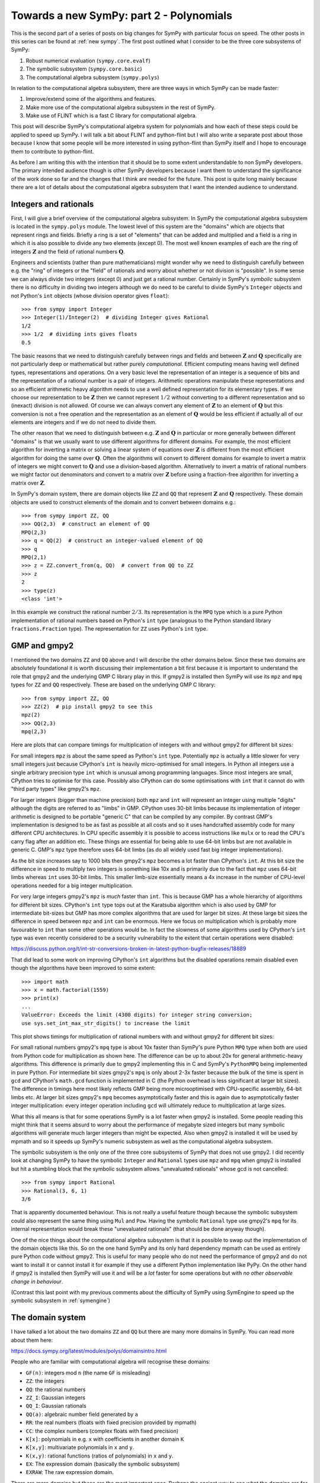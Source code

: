 Towards a new SymPy: part 2 - Polynomials
=========================================

This is the second part of a series of posts on big changes for SymPy with
particular focus on speed. The other posts in this series can be found at
:ref:`new sympy`. The first post outlined what I consider to be the three
core subsystems of SymPy:

1. Robust numerical evaluation (``sympy.core.evalf``)
2. The symbolic subsystem (``sympy.core.basic``)
3. The computational algebra subsystem (``sympy.polys``)

In relation to the computational algebra subsystem, there are three ways in
which SymPy can be made faster:

1. Improve/extend some of the algorithms and features.
2. Make more use of the computational algebra subsystem in the rest of SymPy.
3. Make use of FLINT which is a fast C library for computational algebra.

This post will describe SymPy's computational algebra system for polynomials
and how each of these steps could be applied to speed up SymPy. I will talk a
bit about FLINT and python-flint but I will also write a separate post about
those because I know that some people will be more interested in using
python-flint than SymPy itself and I hope to encourage them to contribute to
python-flint.

As before I am writing this with the intention that it should be to some extent
understandable to non SymPy developers. The primary intended audience though is
other SymPy developers because I want them to understand the significance of
the work done so far and the changes that I think are needed for the future.
This post is quite long mainly because there are a lot of details about the
computational algebra subsystem that I want the intended audience to
understand.

Integers and rationals
----------------------

First, I will give a brief overview of the computational algebra subsystem. In
SymPy the computational algebra subsystem is located in the ``sympy.polys``
module. The lowest level of this system are the "domains" which are objects
that represent rings and fields. Briefly a ring is a set of "elements" that can
be added and multiplied and a field is a ring in which it is also possible to
divide any two elements (except 0). The most well known examples of each are
the ring of integers :math:`\mathbf{Z}` and the field of rational numbers
:math:`\mathbf{Q}`.

Engineers and scientists (rather than pure mathematicians) might wonder why we
need to distinguish carefully between e.g. the "ring" of integers or the
"field" of rationals and worry about whether or not division is "possible". In
some sense we can always divide two integers (except 0) and just get a rational
number. Certainly in SymPy's *symbolic* subsystem there is no difficulty in
dividing two integers although we do need to be careful to divide SymPy's
``Integer`` objects and not Python's ``int`` objects (whose division operator
gives ``float``)::

    >>> from sympy import Integer
    >>> Integer(1)/Integer(2)  # dividing Integer gives Rational
    1/2
    >>> 1/2  # dividing ints gives floats
    0.5

The basic reasons that we need to distinguish carefully between rings and
fields and between :math:`\mathbf{Z}` and :math:`\mathbf{Q}` specifically are
not particularly deep or mathematical but rather purely *computational*.
Efficient computing means having well defined types, representations and
operations. On a very basic level the representation of an integer is a
sequence of bits and the representation of a rational number is a pair of
integers. Arithmetic operations manipulate these representations and so an
efficient arithmetic heavy algorithm needs to use a well defined representation
for its elementary types. If we choose our representation to be
:math:`\mathbf{Z}` then we cannot represent :math:`1/2` without converting to a
different representation and so (inexact) division is not allowed. Of course we
can always convert any element of :math:`\mathbf{Z}` to an element of
:math:`\mathbf{Q}` but this conversion is not a free operation and the
representation as an element of :math:`\mathbf{Q}` would be less efficient if
actually all of our elements are integers and if we do not need to divide them.

The other reason that we need to distinguish between e.g. :math:`\mathbf{Z}`
and :math:`\mathbf{Q}` in particular or more generally between different
"domains" is that we usually want to use different algorithms for different
domains. For example, the most efficient algorithm for inverting a matrix or
solving a linear system of equations over :math:`\mathbf{Z}` is different from
the most efficient algorithm for doing the same over :math:`\mathbf{Q}`. Often
the algorithms will convert to different domains for example to invert a matrix
of integers we might convert to :math:`\mathbf{Q}` and use a division-based
algorithm. Alternatively to invert a matrix of rational numbers we might factor
out denominators and convert to a matrix over :math:`\mathbf{Z}` before using a
fraction-free algorithm for inverting a matrix over :math:`\mathbf{Z}`.

In SymPy's domain system, there are domain objects like ``ZZ`` and ``QQ`` that
represent :math:`\mathbf{Z}` and :math:`\mathbf{Q}` respectively. These domain
objects are used to construct elements of the domain and to convert between
domains e.g.::

    >>> from sympy import ZZ, QQ
    >>> QQ(2,3)  # construct an element of QQ
    MPQ(2,3)
    >>> q = QQ(2)  # construct an integer-valued element of QQ
    >>> q
    MPQ(2,1)
    >>> z = ZZ.convert_from(q, QQ)  # convert from QQ to ZZ
    >>> z
    2
    >>> type(z)
    <class 'int'>

In this example we construct the rational number :math:`2/3`. Its
representation is the ``MPQ`` type which is a pure Python implementation of
rational numbers based on Python's ``int`` type (analogous to the Python
standard library ``fractions.Fraction`` type). The representation for ``ZZ``
uses Python's ``int`` type.

GMP and gmpy2
-------------

I mentioned the two domains ``ZZ`` and ``QQ`` above and I will describe the
other domains below. Since these two domains are absolutely foundational it is
worth discussing their implementation a bit first because it is important to
understand the role that gmpy2 and the underlying GMP C library play in this.
If gmpy2 is installed then SymPy will use its ``mpz`` and ``mpq`` types for
``ZZ`` and ``QQ`` respectively. These are based on the underlying GMP C
library::

    >>> from sympy import ZZ, QQ
    >>> ZZ(2)  # pip install gmpy2 to see this
    mpz(2)
    >>> QQ(2,3)
    mpq(2,3)

Here are plots that can compare timings for multiplication of integers with and
without gmpy2 for different bit sizes:

.. image:: scripts/time_ZZ.svg

For small integers ``mpz`` is about the same speed as Python's ``int`` type.
Potentially ``mpz`` is actually a little slower for very small integers just
because CPython's ``int`` is heavily micro-optimised for small integers. In
Python all integers use a single arbitrary precision type ``int`` which is
unusual among programming languages. Since most integers are small, CPython
tries to optimise for this case. Possibly also CPython can do some
optimisations with ``int`` that it cannot do with "third party types" like
gmpy2's ``mpz``.

For larger integers (bigger than machine precision) both ``mpz`` and ``int``
will represent an integer using multiple "digits" although the digits are
referred to as "limbs" in GMP. CPython uses 30-bit limbs because its
implementation of integer arithmetic is designed to be portable "generic C"
that can be compiled by any compiler. By contrast GMP's implementation is
designed to be as fast as possible at all costs and so it uses handcrafted
assembly code for many different CPU architectures. In CPU specific assembly it
is possible to access instructions like ``mulx`` or to read the CPU's carry
flag after an addition etc. These things are essential for being able to use
64-bit limbs but are not available in generic C. GMP's ``mpz`` type therefore
uses 64-bit limbs (as do all widely used fast big integer implementations).

As the bit size increases say to 1000 bits then gmpy2's ``mpz`` becomes a lot
faster than CPython's ``int``. At this bit size the difference in speed to
multiply two integers is something like 10x and is primarily due to the fact
that ``mpz`` uses 64-bit limbs whereas ``int`` uses 30-bit limbs. This smaller
limb-size essentially means a 4x increase in the number of CPU-level operations
needed for a big integer multiplication.

For very large integers gmpy2's ``mpz`` is *much* faster than ``int``. This is
because GMP has a whole hierarchy of algorithms for different bit sizes.
CPython's ``int`` type tops out at the Karatsuba algorithm which is also used
by GMP for intermediate bit-sizes but GMP has more complex algorithms that are
used for larger bit sizes. At these large bit sizes the difference in speed
between ``mpz`` and ``int`` can be enormous. Here we focus on multiplication
which is probably more favourable to ``int`` than some other operations would
be. In fact the slowness of some algorithms used by CPython's ``int`` type was
even recently considered to be a security vulnerability to the extent that
certain operations were disabled:

https://discuss.python.org/t/int-str-conversions-broken-in-latest-python-bugfix-releases/18889

That did lead to some work on improving CPython's ``int`` algorithms but the
disabled operations remain disabled even though the algorithms have been
improved to some extent::

    >>> import math
    >>> x = math.factorial(1559)
    >>> print(x)
    ...
    ValueError: Exceeds the limit (4300 digits) for integer string conversion;
    use sys.set_int_max_str_digits() to increase the limit

This plot shows timings for multiplication of rational numbers with and without
gmpy2 for different bit sizes:

.. image:: scripts/time_QQ.svg

For small rational numbers gmpy2's ``mpq`` type is about 10x faster than
SymPy's pure Python ``MPQ`` type when both are used from Python code for
multiplication as shown here. The difference can be up to about 20x for general
arithmetic-heavy algorithms. This difference is primarily due to gmpy2
implementing this in C and SymPy's ``PythonMPQ`` being implemented in pure
Python. For intermediate bit sizes gmpy2's ``mpq`` is only about 2-3x faster
because the bulk of the time is spent in ``gcd`` and CPython's ``math.gcd``
function is implemented in C (the Python overhead is less significant at larger
bit sizes). The difference in timings here most likely reflects GMP being more
microoptimised with CPU-specific assembly, 64-bit limbs etc. At larger bit
sizes gmpy2's ``mpq`` becomes asymptotically faster and this is again due to
asymptotically faster integer multiplication: every integer operation including
``gcd`` will ultimately reduce to multiplication at large sizes.

What this all means is that for some operations SymPy is a lot faster when
gmpy2 is installed. Some people reading this might think that it seems absurd
to worry about the performance of megabyte sized integers but many symbolic
algorithms will generate much larger integers than might be expected. Also when
gmpy2 is installed it will be used by mpmath and so it speeds up SymPy's
numeric subsystem as well as the computational algebra subsystem.

The symbolic subsystem is the only one of the three core subsystems of SymPy
that does not use gmpy2. I did recently look at changing SymPy to have the
symbolic ``Integer`` and ``Rational`` types use ``mpz`` and ``mpq`` when gmpy2
is installed but hit a stumbling block that the symbolic subsystem allows
"unevaluated rationals" whose gcd is not cancelled::

    >>> from sympy import Rational
    >>> Rational(3, 6, 1)
    3/6

That is apparently documented behaviour. This is not really a useful feature
though because the symbolic subsystem could also represent the same thing using
``Mul`` and ``Pow``. Having the symbolic ``Rational`` type use gmpy2's ``mpq``
for its internal representation would break these "unevaluated rationals" (that
should be done anyway though).

One of the nice things about the computational algebra subsystem is that it is
possible to swap out the implementation of the domain objects like this. So on
the one hand SymPy and its only hard dependency mpmath can be used as entirely
pure Python code without gmpy2. This is useful for many people who do not need
the performance of gmpy2 and do not want to install it or cannot install it for
example if they use a different Python implementation like PyPy. On the other
hand if gmpy2 is installed then SymPy will use it and will be a *lot* faster
for some operations but with *no other observable change in behaviour*.

(Contrast this last point with my previous comments about the difficulty of
SymPy using SymEngine to speed up the symbolic subsystem in :ref:`symengine`)

The domain system
-----------------

I have talked a lot about the two domains ``ZZ`` and ``QQ`` but there are many
more domains in SymPy. You can read more about them here:

https://docs.sympy.org/latest/modules/polys/domainsintro.html

People who are familiar with computational algebra will recognise these
domains:

- ``GF(n)``: integers mod ``n`` (the name ``GF`` is misleading)
- ``ZZ``: the integers
- ``QQ``: the rational numbers
- ``ZZ_I``: Gaussian integers
- ``QQ_I``: Gaussian rationals
- ``QQ(a)``: algebraic number field generated by ``a``
- ``RR``: the real numbers (floats with fixed precision provided by mpmath)
- ``CC``: the complex numbers (complex floats with fixed precision)
- ``K[x]``: polynomials in e.g. ``x`` with coefficients in another domain ``K``
- ``K[x,y]``: multivariate polynomials in ``x`` and ``y``.
- ``K(x,y)``: rational functions (ratios of polynomials) in ``x`` and ``y``.
- ``EX``: The expression domain (basically the symbolic subsystem)
- ``EXRAW``: The raw expression domain.

There are more domains but these are the most important ones. Perhaps the
easiest way to see what the domains are for is by using the
``construct_domain`` function. This function is used internally by SymPy to
choose a domain that could represent some expression from the symbolic
subsystem in the domain system::

    >>> from sympy import *
    >>> x, y = symbols('x, y')
    >>> construct_domain([1, 2])
    (ZZ, [mpz(1), mpz(2)])

Here we asked for a domain that could represent both ``1`` and ``2``. What was
returned was the domain ``ZZ`` (meaning the integers) and a list of two
elements representing ``1`` and ``2`` in that domain (as gmpy2 ``mpz`` objects
in this case). We can try more examples::

    >>> construct_domain([x**2, 1])
    (ZZ[x], [x**2, 1])
    >>> construct_domain([x**2, y])
    (ZZ[x,y], [x**2, y])
    >>> construct_domain([x**2, y/x])
    (ZZ(x,y), [x**2, y/x])
    >>> construct_domain([sin(x), y])
    (ZZ[y,sin(x)], [(sin(x)), y])
    >>> construct_domain([x, 2.0])
    (RR[x], [x, 2.0])
    >>> construct_domain([x/2, 1])
    (QQ[x], [1/2*x, 1])

In each case ``construct_domain`` tries to find the simplest domain that can
represent all the expressions.

Sparse and dense polynomials
----------------------------

Importantly the polynomial domains are always implemented as "sparse"
polynomials. This means that only nonzero terms are stored. This example
contrasts the sparse and dense representations of polynomials::

    >>> from sympy import QQ, symbols
    >>> x, y = symbols('x, y')
    >>> e = x**10 + y
    >>> p_sparse = QQ[x,y].convert(e)
    >>> p_dense = e.as_poly()

This is how the sparse ``PolyElement`` and the dense ``Poly`` usually look::

    >>> p_sparse
    x**10 + y
    >>> p_dense
    Poly(x**10 + y, x, y, domain='ZZ')

This is what their internal representations look like::

    >>> dict(p_sparse) # internal sparse representation
    {(0, 1): mpq(1,1), (10, 0): mpq(1,1)}
    >>> e.as_poly().rep.rep  # internal dense representation
    [[mpz(1)], [], [], [], [], [], [], [], [], [], [mpz(1), mpz(0)]]

Here the sparse representation is a dictionary mapping exponent tuples to
coefficients. The dense representation is a list of lists of coefficients. The
empty lists in the dense representation represent zero terms. The dense
representation is described as "dense" because it needs to store zero terms
explicitly.

Integers mod ``n``
------------------

Some domains that people might expect to be find in the domain system are
missing like finite fields of non-prime order e.g. ``GF(2**3)``. Essentially
that is because most SymPy users are not interested in such things and the rest
of the codebase does not need them. Some people have expressed interest in
these and contributions are certainly welcome but I guess it has not happened
because it is not considered high priority and most users who are interested in
such things are more likely to use something like Sage rather than SymPy.

Probably most SymPy users are not interested in ``GF(n)`` (integers mod ``n``)
either but that is there because it is needed for the algorithms in the other
domains. Let me give an example to show how all of this is used::

    >>> from sympy import symbols, factor
    >>> x, y = symbols('x, y')
    >>> e = x**4 - y**4/16
    >>> e
    x**4 - y**4/16
    >>> factor(e)
    (2*x - y)*(2*x + y)*(4*x**2 + y**2)/16

So how does this work? First ``factor`` converts the expression to a polynomial
with coefficients in some domain::

    >>> p = e.as_poly()
    >>> p
    Poly(x**4 - 1/16*y**4, x, y, domain='QQ')
    >>> p.domain
    QQ

Here the ``Poly`` identifies that we have two variables ``x`` and ``y`` and
that the coefficients are in the domain ``QQ`` (the rational numbers). We are
now ready to call the factorisation algorithm. The factorisation algorithm for
polynomials with coefficients in ``QQ`` will first factor out the denominator
``16`` giving a polynomial ``16*x**4 - y**4`` with coefficients in ``ZZ``. We
now want to factorise this but then the algorithm for factorising polynomials
over ``ZZ`` will convert the problem to factorising polynomials over ``GF(p)``
for some prime ``p``. Then we compute the factorisation over ``GF(p)`` and
convert the result back to a factorisation over ``ZZ`` and so on. So the steps
in the computation are (with ``EX`` representing the ordinary symbolic
expressions)::

    EX -> QQ[x,y] -> ZZ[x,y] -> GF(p)[x,y] -> factored -> ... -> EX

The ``...`` here obscures a bunch of complexity that I don't want to get into.
For those familiar with these things the ``Zassenhaus`` algorithm is used by
default but the main weakness is that LLL-based techniques are not implemented
(so worst case is not polynomial time). For everyone else the algorithms used
here are usually good but for certain inputs ``factor`` can be very slow when a
different algorithm would be a lot faster.

The main point of this factorisation example is just to show the significance
of all the different domains including ``GF(p)``. Most SymPy users do not care
about ``GF(p)`` but it is crucial for things that they do care about because it
is used by e.g. ``factor`` which is in turn used by ``solve`` and ``simplify``
and so on.

Algebraic number fields
-----------------------

In this example we get ``EX`` which is what ``construct_domain`` returns when
it gives up::

    >>> construct_domain([sqrt(2), 1])
    (EX, [EX(sqrt(2)), EX(1)])

There is a domain for this but it will not be used by default (we have to pass
``extension=True``)::

    >>> construct_domain([sqrt(2), 1], extension=True)
    (QQ<sqrt(2)>, [ANP([mpq(1,1), mpq(0,1)], [mpq(1,1), mpq(0,1), mpq(-2,1)], QQ), ANP([mpq(1,1)], [mpq(1,1), mpq(0,1), mpq(-2,1)], QQ)])

It might not look nice but that is the domain for the algebraic number field
:math:`\mathbb{Q}(\sqrt{2})`. The ``ANP`` stands for "algebraic number
polynomial". The representation of algebraic number fields always uses a
*primitive element*. This representation is efficient for arithmetic but
computing the primitive element can be expensive which means that it can be
slow to construct the domain. Timings are (on a slow computer)::

    In [10]: %time ok = construct_domain([sqrt(2)], extension=True)
    CPU times: user 26 ms, sys: 0 ns, total: 26 ms
    Wall time: 25.2 ms

    In [11]: %time ok = construct_domain([sqrt(2), sqrt(3)], extension=True)
    CPU times: user 47.4 ms, sys: 0 ns, total: 47.4 ms
    Wall time: 46.3 ms

    In [12]: %time ok = construct_domain([sqrt(2), sqrt(3), sqrt(5)], extension=True)
    CPU times: user 55.2 ms, sys: 0 ns, total: 55.2 ms
    Wall time: 53.9 ms

    In [13]: %time ok = construct_domain([sqrt(2), sqrt(3), sqrt(5), sqrt(7)], extension=True)
    CPU times: user 120 ms, sys: 0 ns, total: 120 ms
    Wall time: 118 ms

    In [14]: %time ok = construct_domain([sqrt(2), sqrt(3), sqrt(5), sqrt(7), sqrt(11)], extension=True)
    CPU times: user 688 ms, sys: 0 ns, total: 688 ms
    Wall time: 686 ms

    In [15]: %time ok = construct_domain([sqrt(2), sqrt(3), sqrt(5), sqrt(7), sqrt(11), sqrt(13)], extens
        ...: ion=True)
    ^C^C
    KeyboardInterrupt

I don't know how long that last command would take but I interrupted it after
about 5 minutes. I have not investigated why it is so slow but I expect that it
can be made faster. I think what it really shows though is that it is a bad
idea to even try to compute the primitive element and that it is better to
represent algebraic number fields differently in the case of having many
algebraic generators.

EX and EXRAW domains
--------------------

There are more domains than listed above but those are the ones that would
usually be created automatically within SymPy when the computational algebra
subsystem is used implicitly. There will always be some situations where the
symbolic subsystem has some expressions that the computational algebra
subsystem cannot represent using a standard ring/field from the list above. In
those situations it will use the ``EX`` or ``EXRAW`` domains. In these domains
the elements are actually just symbolic expressions from the symbolic
subsystem. This provides an escape hatch that allows code that expects to work
with the domains to fall back on using the symbolic subsystem when a more
structured domain cannot be found.

The difference between the ``EX`` and ``EXRAW`` domains is that the elements of
the ``EX`` domain are always simplified using the high-level ``cancel``
function so in this domain ``c = b + a`` is equivalent to writing ``c =
cancel(b + a)`` with ordinary SymPy expressions from the symbolic subsystem.
The effect of ``cancel`` on a symbolic expression is that always rearranges an
expression into a ratio of expanded polynomials and then cancels the polynomial
gcd of the numerator and denominator::

    >>> from sympy import symbols, cancel
    >>> x, y = symbols('x, y')
    >>> e = 1/x + x
    >>> e
    x + 1/x
    >>> cancel(e)
    (x**2 + 1)/x

Calling ``cancel`` on symbolic expressions like this is slow because every call
to to ``cancel`` has to go through the whole process of identifying a
polynomial representation, choosing a domain, converting the expressions into
the domain and then after actually computing the cancelled fraction the result
needs to be convert back to the symbolic subsystem. If this sort of
simplification is wanted then it is always better to use any of the more
structured domains above than to use ``EX`` because it avoids all the cost of
these conversions.

For some algorithms the automatic expansion and cancellation used in ``EX`` is
exactly what is needed as a method of intermediate simplification to speed up a
large calculation and return a result in a mostly canonical form. In some
situations though it is preferrable not to have this cancellation (which in
itself can be slow) and for this the ``EXRAW`` domain is provided. Operations
with the ``EXRAW`` domain are precisely equivalent to operations in the
symbolic subsystem (without calling ``cancel``). All the reasons that it is
difficult to build heavy algorithms over the symbolic subsystem apply to the
``EXRAW`` domain as well. The ``EXRAW`` domain is only really useful for
preserving existing behaviour in a situation where we want to change code that
currently uses the symbolic system to use the computational algebra subsystem
instead. It would almost always be better to use something other than ``EXRAW``
(even if just ``EX``) but if we want to be conservative when making changes
then ``EXRAW`` provides a possible compatibility mechanism.

Using the right domains
-----------------------

Having talked a lot about the domain system above I can now explain how that
relates to things sometimes being slow in SymPy and what can be done to improve
that.

Firstly, when implementing any arithmetic heavy algorithm like solving a
system of linear equations all of the domains described above apart from ``EX``
or ``EXRAW`` are almost always faster than any algorithm that could be
implemented directly with symbolic expressions. The number one reason for
slowness in things like computing the inverse of a matrix is just the fact that
many such algorithms do not use the domain system at all and instead use the
symbolic subsystem.

Secondly, in many cases the ``EX`` domain is used when it would not be
difficult to choose a better domain instead. This is because the mechanism for
constructing domains is quite conservative about what it will accept. An
example would be::

    >>> from sympy import *
    >>> x, y = symbols('x, y')
    >>> construct_domain([x + y])
    (ZZ[x,y], [x + y])
    >>> t = symbols('t')
    >>> x = Function('x')
    >>> y = Function('y')
    >>> construct_domain([x(t) + y(t)])
    (EX, [EX(x(t) + y(t))])

Here the functions ``x(t)`` and ``y(t)`` should be treated the same as the
symbols ``x`` and ``y`` were. A suitable domain can easily be created
explicitly::

    >>> domain = ZZ[x(t),y(t)]
    >>> domain.from_sympy(x(t) + y(t))
    (x(t)) + (y(t))

The problem here is just that the code inside ``construct_domain`` rejects this
domain because it does not want to create a polynomial ring where the
generators have free symbols in common (the ``t`` in this case). The reason for
rejecting this is to try to avoid something like this::

    >>> ZZ[sin(t),cos(t)]
    ZZ[sin(t),cos(t)]

This ``ZZ[sin(t),cos(t)]`` domain is invalid for many situations. the problem
with it is that it is possible to create an expression that should really be
zero but appears not to be zero::

    >>> R = ZZ[sin(t),cos(t)]
    >>> s = R.from_sympy(sin(t))
    >>> c = R.from_sympy(cos(t))
    >>> e = s**2 + c**2 - 1
    >>> e
    (sin(t))**2 + (cos(t))**2 - 1
    >>> R.is_zero(e)
    False
    >>> R.to_sympy(e).trigsimp()
    0

One of the reasons that arithmetic heavy algorithms with domains are so much
faster than with symbolic expressions is because in the domain system any
expression that is equal to zero should be simplified automatically to zero.
Many algorithms need to know whether expressions are zero or not so this is an
extremely useful property. Just treating ``sin(t)`` and ``cos(t)`` as
independent variables in a polynomial ring violates this property. Sometimes
that would be fine but in other situations it could lead to bugs. Therefore
``construct_domain`` refuses to create the ring ``ZZ[sin(t),cos(t)]`` to avoid
bugs. This refusal leads to the ``EX`` domain being used which is much slower
and also potentially subject to precisely the same bugs. The advantage of using
the ``EX`` domain here is mainly that other code can at least be aware that the
domain is not well defined.

It is perfectly possible to implement a domain that can represent a ring
involving both ``sin(t)`` and ``cos(t)``. There are already some kinds of
domains that can do this although they are not used by default and also are not
quite right for what is needed. What we really want is to be able to make a 
more complicated ring like this::

    QQ[sqrt(2),m1,m2,k1,k2,sin(theta),cos(theta),sin(phi),cos(phi)]

In science and engineering the need to work with ``sin`` and ``cos`` is very
common so specialised domains are needed that can handle this for many
different variables and can recognise trig identities etc. SymPy does not yet
have this but adding it would mostly complete the domain system in terms of
being able to represent the sorts of expressions that users typically want to
work with. This would be particularly beneficial for example in the case of
symbolic calculations in mechanics (as in the ``sympy.physics.mechanics``
module) because those calculations involve many systems of linear equations
with ``sin`` and ``cos`` in the coefficients. I have an implementation of a
domain that could represent the ring above using sparse polynomials and
Groebner bases but it is still incomplete.

There are then two common ways that things might become slower than they should
be when using the domain system:

- Sometimes the ``EX`` domain is used conservatively when suitable
  alternative domains are already there and could easily be used.
- Sometimes a suitable domain is not yet implemented (e.g. ``sin/cos``).

In either case the result is that a calculation ends up using the ``EX`` domain
which is a lot slower than any of the other domains. The fixes for thes
problems are simple:

- Improve the logic for deciding which domains are used by default.
- Add new domains that can represent things like ``sin`` and ``cos`` for
  example.

The other common problem is that constructing algebraic fields can be extremely
slow (as shown above). This is unfortunate because after construction algebraic
fields are much faster than alternate representations for the same expressions.
The fix here is to use a different representation for algebraic fields that is
not based on primitive elements but this is not a trivial change.

Most of these changes are not particularly difficult to make but in each case
the impact of making such a change can be far reaching and hard to predict in
full. Each time some calculation is moved from either the symbolic subsystem or
the ``EX`` domain to a more structured domain the most noticeable effect is to
make things (much) faster, and a secondary effect is that it potentially
reduces bugs. The third effect is that it leads to the output of the
calculation being in a "more canonical" form which is a good thing but it is a
change in output in some sense and it is the impact of this change that is hard
to predict. Once a calculation is moved to use a more structured domain though
it then becomes much easier to optimise things in future because the form of
the output is much more predictable and can be preserved exactly under any
change of algorithm.

The Poly system
---------------

The domain system is from a user-interface perspective the lowest level of the
computational algebra subsystem. The next level up are the low-level poly
functions for the ``dup`` (dense univariate polynomial) and ``dmp`` (dense
multivariate polynomial) representations. In the ``dup`` representation a
polynomial is represented as a list of coefficients. There are many functions
with the ``dup_`` prefix for operating on this representation e.g. this is how
you would multiply two polynomial using the symbolic system::

    >>> from sympy import symbols, expand
    >>> x = symbols('x')
    >>> p1 = 3*x + 4
    >>> p2 = 5*x + 6
    >>> p3 = expand(p1*p2)
    >>> p3
    15*x**2 + 38*x + 24

This is how you would do the same with ``dup_mul``::

    >>> from sympy import ZZ
    >>> from sympy.polys.densearith import dup_mul
    >>> p1 = [ZZ(3), ZZ(4)]
    >>> p2 = [ZZ(5), ZZ(6)]
    >>> p3 = dup_mul(p1, p2, ZZ)
    >>> p3
    [mpz(15), mpz(38), mpz(24)]

A multivariate polynomial involving e.g. two symbols ``x`` and ``y`` can be
thought of as a polynomial whose coefficients are polynomials e.g.::

    >>> x, y = symbols('x, y')
    >>> p = x**2*y + x**2 + x*y**2 - x - y
    >>> p.collect(x)
    x**2*(y + 1) + x*(y**2 - 1) - y

Here we could think of ``p`` as a polynomial in ``x`` whose coefficients are
polynomials in ``y``. If a univariate polynomial is represented as a list of
coefficients then a multivariate polynomial can be represented as a list of
lists of coefficients. This is the ``dmp`` representation::

    >>> p.as_poly(x, y).rep.rep
    [[mpz(1), mpz(1)], [mpz(1), mpz(0), mpz(-1)], [mpz(-1), mpz(0)]]

There are many functions like ``dmp_mul`` etc for operating on this
representation. In a simple example like this it looks okay but actually it is 
a very bad idea to use this list of lists (of lists of ...) representation when
we have many more than two variables::

    >>> x0, x1, x2, x3, x4, x5, x6, x7, x8, x9 = syms = symbols('x:10')
    >>> p = x0*x9 - x5*x3 + x6
    >>> p.as_poly(syms).rep.rep
    [[[[[[[[[[mpz(1), mpz(0)]]]]]]]]], [[[[[[[[[mpz(-1)]]]], [[[[]]]]]], [[[[[[mpz(1)]]], [[[]]]]]]]]]]

These deeply nested recursive lists are very inefficient to work with compared
to the flatter sparse representation which in this case looks like::

    >>> dict(ZZ[syms].from_sympy(p))
    {(0, 0, 0, 0, 0, 0, 1, 0, 0, 0): mpz(1), (1, 0, 0, 0, 0, 0, 0, 0, 0, 1): mpz(1), (0, 0, 0, 1, 0, 1, 0, 0, 0, 0): mpz(-1)}

Altogether there are about 500 ``dup_*`` and ``dmp_*`` functions. These
collectively implement just about all of the operations and algorithms that you
might want for doing anything with polynomials and there are in many cases
multiple algorithms for the same operation. It is clear from the design of
these that the intention was at some point to rewrite all of this code in C to
speed things up.

The next level up are the polynomial classes like the ``DMP`` class. The
``DMP`` class wraps up a list of lists in the representation shown above along
with a reference to the associated domain. The ``DMP`` class then provides
around 150 methods that are implemented by calling down to the lower-level
routines.

The next level above that is ``Poly`` which is the main user-facing class for
polynomials. The ``Poly`` class is a wrapper around the ``DMP`` class that
provides a lot of convenience methods for doing things like converting to and
from the symbolic subsystem, and other representations.

These levels ``Poly``, ``DMP`` and the ``dup`` representation can be seen by
creating a ``Poly`` and then looking at its ``rep`` attribute::

    >>> p = Poly(x**2 + 1)
    >>> p          # Poly
    Poly(x**2 + 1, x, domain='ZZ')
    >>> p.rep      # DMP
    DMP([1, 0, 1], ZZ, None)
    >>> p.rep.rep  # dup
    [1, 0, 1]

The final level are the "polys" functions like ``factor``. These are the
highest level functions that are used by most SymPy users and can operate on
expressions from the symbolic subsystem::

    >>> from sympy import factor
    >>> factor(x**2 - 1)
    (x - 1)*(x + 1)

The levels altogether then are:

1. Domains (e.g. ``ZZ``, ``QQ``, ``ZZ[x]``, ``QQ[x]`` etc)
2. Low-level poly functions (e.g. ``dup_mul``, ``dmp_mul`` etc)
3. Polynomial classes (e.g. ``DMP``)
4. High-level ``Poly`` class.
5. Polynomial functions for symbolic expressions (e.g. ``factor``)

The intention was always that some of these levels would be replaced by more
efficient implementations in C but it is not obvious at which level that was
intended to happen. The ``Poly`` class is too high-level and interfaces a lot
with the symbolic subsystem so it is not easy or desirable to rewrite that in
C. The ``dup_`` and ``dmp_`` functions are closely tied to their own
(suboptimal) data representations so without rewriting every single one of them
it would not be possible to swap out this whole layer.

There are two levels that are good candidates for swapping in alternate
implementations wholesale then:

- The domain level
- The ``DMP`` class

At the domain level SymPy already swaps out the implementations of ``ZZ`` and
``QQ`` when gmpy2 is installed but the same could be done for all of the
commonly used domains like ``ZZ[x]``, ``QQ[x]`` etc if the implementations of
these from e.g. python-flint were used. The ``DMP`` class is also a good
candidate for swapping out just because it is nicely self-contained. A wrapper
class could be made like ``FlintDMP`` that wraps a polynomial type from
python-flint and provides the same interface as ``DMP`` currently does. That
would make it easy to swap in a faster implementation of the ``DMP`` class
when python-flint is installed.

Besides swapping out a whole layer the easiest way to make some things faster
would just be to swap out a few key functions that involve expensive algorithms
e.g. like ``dup_zz_factor`` or ``dmp_zz_factor`` which are the base functions
for factorising univariate ot multivariate polynomials in ``ZZ[x]`` or
``ZZ[x,y,...]`` respectively. Swapping out a single function like this is
suboptimal because it implies potentially costly conversions from a more
efficient C representation to e.g. the inefficient ``DMP`` representation but
it would be a very simple change to make and could immediately bring big speed
ups for important operations.

Sparse polynomials
------------------

The system of levels in the polys module that I described above is all nicely
designed and mostly well implemented. There are some algorithms that would be
nice to have like asymptotically fast multiplication and division of
polynomials but mostly it has the pieces and algorithms that are needed. The
big glaring problem with it though is that it is all based on dense polynomials
and the ``DMP`` representation. This is very inefficient for polynomials with
many variables. The system works nicely for univariate polynomials but many of
the algorithms necessarily become inefficient for multivariate polynomials.
Most SymPy users are not really interested in using only univariate polynomials
(e.g. solving equations with only one symbol or something) so this is a
significant limitation.

At some point the mistake of basing everything on dense polynomials was
realised and a new class ``PolyElement`` implementing sparse polynomials was
added. The implementation of ``PolyElement`` is mostly complete and it is used
in many places but not always. For example the domain system always uses
(sparse) ``PolyElement`` but the ``Poly`` class always uses (dense) ``DMP``.

It would be possible to add an equivalent of the ``DMP`` class based on sparse
polynomials that ``Poly`` could use internally. It is not clear if it was
intended that ``PolyElement`` would be that class or if another level was
expected. Looking at the code right now the easiest thing would be to add a new
class in between ``PolyElement`` and ``Poly`` that implements the same
interface as ``DMP`` but using sparse polynomials internally, let's call it
``SMP``. Then ``Poly`` could use ``DMP`` or ``SMP`` internally but ``DMP``
would only ever be used for univariate polynomials. Then the structure would
look like:

1. Domains (``ZZ`` ...)
2. ``dup_*`` (dense) or ``PolyElement`` (sparse)
3. ``DMP`` (dense) or ``SMP`` (sparse)
4. ``Poly`` (dense or sparse internally)
5. ``factor`` etc

It is not completely clear if that is the right thing to do though because
actually many ``Poly`` methods are designed tightly around what makes sense in
the dense representation or around things that only make sense for univariate
polynomials. Probably the interface of ``Poly`` and the signatures and
behaviour of the methods and functions that operate on it would have been
designed differently if sparse and multivariate polynomials had been considered
from the start.

In general it is not really clear to me if it even makes sense to have a
generic interface that covers both univariate and multivariate polynomials
because often the operations that make sense for one case do not make sense for
the other. The fact that all of the low-level code needs to have completely
separate functions for univariate (``dup_*``) and multivariate (``dmp_*``)
polynomials shows that it is not really possible to write generic code that
ignores this distinction.

An alternate scheme for sparse multivariate polynomials could look like:

1. Domains
2. ``PolyElement``
3. ``SPoly`` (sparse version of ``Poly``)

Then depending on context you would choose whether you wanted to use ``Poly``
for univariate polynomials or ``SPoly`` for multivariate polynomials (perhaps
``SPoly`` should be called ``MPoly`` for "multivariate"). This approach would
require more careful design because it would impact more on code that end users
would potentially write rather than just being a rearrangement of internal
code. We would need to decide what e.g. ``expr.as_poly()`` should return and
changing that to ``SPoly/MPoly`` in some cases might not be backwards
compatible so perhaps we need new methods like ``expr.as_mpoly()``.

Polynomial GCD
--------------

Apart from actually making use of sparse polynomials in ``Poly`` (or ``SPoly``)
the implementation of sparse polynomials is mostly complete but the biggest
weakness is the use of poor algorithms for polynomial gcd. The current
implementation of polynomial gcd for ``PolyElement`` uses "heugcd" for ``ZZ``
or ``QQ`` or switches to the ``DMP`` representation and uses subresultant PRS
for all other domains. This is bad for several reasons:

- The "heugcd" algorithm is often okay but can be much worse than other
  algorithms in some cases.
- Sometimes "heugcd" is "unlucky" and fails (the current code does not fall
  back to anything else in this case and just blows up instead).
- Switching from the sparse to the dense representation can be very inefficient
  for all the reasons that it is usually better to use a sparse representation
  in the first place (for multivariate polynomials).
- The subresultant PRS algorithm is not generally the best algorithm in many
  cases either.

Ideally there would be a range of different algorithms for sparse polynomial
gcd and the best one would be chosen based on sparsity, degree etc. It is not
too hard to port the dense PRS algorithm to the sparse implementation but
ultimately other algorithms should often be used. There is a whole module
``sympy.polys.modulargcd`` which has about 3000 lines of code implementing
modular algorithms for gcd over many different domains including algebraic
number fields. It looks like good code but is not used anywhere in SymPy and
its status is unclear.

Mostly I think that the main route to speeding up polynomial operations in
SymPy is just by making use of python-flint but the pure Python implementation
should at least use reasonable algorithms. The poor polynomial gcd algorithms
are a major weakness that directly impacts high-level operations like
``solve``, ``integrate`` etc. I will give two examples of how polynomial gcd
can slow down other things. The first is computing the inverse of the matrix
described in this issue:

https://github.com/sympy/sympy/issues/25403

The matrix includes ``I`` (:math:`\sqrt{-1}`) and so the domain of the elements
of the matrix is something like ``ZZ_I[a,b,c,...,g]`` where ``ZZ_I`` means the
Gaussian integers. The newly added fraction-free RREF algorithm for computing
the inverse can compute the inverse of each component of the matrix in the form
of a numerator matrix and scalar denominator relatively quickly e.g.::

    In [2]: %time Mnum, den = M2parts[0].to_DM().inv_den()
    CPU times: user 1.2 s, sys: 10.8 ms, total: 1.21 s
    Wall time: 1.21 s

That takes 1 second which I think is still too slow but most users will
tolerate waiting that long for something like this. We want to combine the
numerator matrix and the denominator though which means dividing them and
ideally the gcd should be cancelled to bring the inverse matrix into its
simplest form::

    In [3]: %time Minv = Mnum.to_field() / den
    ^C^C
    KeyboardInterrupt

I interupted that after about 5 minutes so I'm not sure how long it actually
would have taken. The slow part here is 25 polynomial gcd calculations. The
polynomial expressions are moderately large but better algorithms could do this
a lot faster. In this case because the domain of the polynomials is ``ZZ_I``
the dense PRS algorithm is used rather than ``heugcd`` and that is just very
slow in this case. We can avoid the gcd calculations here but in other cases it
is definitely better to cancel the gcd and it is awkward to have to work around
some extremely slow cases by returning less simplified results in most other
cases. This sort of consideration applies not just to matrix inverse but e.g.
solving a system of linear equations so ``solve``, ``linsolve`` etc and many
other algorithms that use these operations internally (e.g. integration
algorithms).

Another example of slowness caused by polynomial gcd is in the "heurisch"
integration algorithm. This algorithm has essentially three computational steps
that take place in a loop:

- Differentiate some expression.
- Cancel a gcd between two polynomials.
- Solve a sparse system of linear equations.

The system of linear equations is solved using the computational algebra
subsystem (``DomainMatrix``). Theoretically the linear algebra should be the
slow part but in SymPy it is not because the other operations are computed
using the symbolic subsystem and end up being much slower. It should be
possible to stay entirely in the computational algebra subsystem but the reason
for using the symbolic subsystem is that the gcd calculations would be too slow
in the computational algebra subsystem. Polynomial gcd is precisely the sort of
thing that *should* be more efficient in the computational algebra subsystem
but it is not because the polynomial rings used here have huge numbers of
symbols like ``QQ_I[x1,x2,...,x1000]``. The dense gcd algorithms are extremely
slow in this case because each step needs to recurse through 1000 levels of
nested lists even if the polynomials involved only have a couple of terms.

The ``heurisch`` algorithm works around slow gcd by converting to a symbolic
expression and then calling ``cancel`` (which internally converts to the
computational algebra subsystem and back) and then converting back again to the
original polynomial ring. The slow part ends up being often just the
conversions back and forth between different representations but those are only
happening to avoid the slow gcd algorithms. The end result of this is that
"heurisch" which is the main workhorse for ``integrate`` in SymPy is often very
slow as an *indirect* result of sparse polynomial gcd being slow.

These things would all be made a lot faster by using python-flint but I still
think that it is worth improving the pure Python algorithms here as well
because it is not really that hard to make big improvements.

Python-flint
------------

The python-flint library is a Python wrapper around the C library FLINT. FLINT
is a C library for fast arithmetic and other operations with polynomials,
integers, matrices etc and is used by many other computer algebra systems such
as SageMath, Mathematica, Maple, OSCAR etc. FLINT itself is built on top of GMP
and MPFR but then provides hugely expanded functionality over the top. The
FLINT library provides fast implementations for all of the domains that I have
mentioned above (``ZZ``, ``QQ``, ``GF(p)``, ``ZZ[x]``, ``QQ[x]`` etc) and much
more:

https://flintlib.org/

The FLINT library is now maintained by Fredrik Johansson who is also the
original author of SymPy's ``evalf`` and the ``mpmath`` library that is SymPy's
only hard dependency. Fredrik went on to create ``Arb``, ``Calcium`` and the
``generic-rings`` project. Fredrik recently took over maintainership of FLINT
and merged all of these projects together into FLINT 3.0 (AKA MegaFLINT).
Altogether FLINT is around 1 million lines of C code with many contributors and
provides state of the art implementations for the sorts of things that I have
been discussing above and much more. The FLINT codebase has a lot of widely
used mature code but is also still under active development.

The python-flint library is a wrapper around FLINT that provides a Python
interface to a small subset of the functionality of FLINT (and Arb):

https://fredrikj.net/python-flint/

https://github.com/flintlib/python-flint

Fredrik originally created python-flint but it had not been actively maintained
having only a few releases in 2017 and 2018. Over time I have been working on
making python-flint more usable and this has now culminated in the releases of
python-flint 0.4.0-0.4.2 during the last month. The major changes in these
releases are that there are now CI-built wheels for Linux, macOS and Windows
that can be installed with ``pip install python-flint`` as well as conda
packages ``conda install -c conda-forge python-flint`` (thanks to Isuru
Fernando). There was a major Windows bug that basically made python-flint
unusable on Windows and that is now fixed. Lastly I made a bunch of smaller
changes to make python-flint more usable and better tested and to fix a few
minor bugs.

The end result of that work is that now python-flint is perfectly usable and
well tested although still very incomplete in wrapping all of FLINT's
functionality. My own interest in working on this was to make it possible to
use python-flint as a drop-in replacement for the pure Python implementations
of parts of SymPy's computational algebra subsystem. Now that python-flint is
usable though others have become interested and there are two new active
contributors working on expanding its functionality to add finite fields
``GF(q)`` and (critical for SymPy) multivariate sparse polynomials.

To give a quick example of what it would mean in terms of speed to make use of
python-flint let's compare the time taken to factorise a polynomial between
SymPy's existing implementation and using python-flint::

    In [16]: nums = [1, 2, 3, 4, 5] * 50

    In [17]: nums2 = [1, 2, 3, 4, 5] * 50

    In [18]: p1 = Poly(nums, x)

    In [19]: p2 = Poly(nums2, x)

    In [20]: p3 = p1*p2

    In [21]: %time result = p3.factor_list()
    CPU times: user 7.57 s, sys: 10.1 ms, total: 7.58 s
    Wall time: 7.58 s

    In [22]: import flint

    In [23]: p1 = flint.fmpz_poly(nums[::-1]) # reverse coefficient order

    In [24]: p2 = flint.fmpz_poly(nums2[::-1])

    In [25]: p3 = p1*p2

    In [26]: p3.degree()
    Out[26]: 498

    In [27]: %time result = p3.factor()
    CPU times: user 83.1 ms, sys: 0 ns, total: 83.1 ms
    Wall time: 82.3 ms

The polynomial here is of degree 500 and the factorisation takes 8 seconds with
SymPy's existing implementation and 80 milliseconds with python-flint which is
a speedup of 100x. This ratio is approximately what can be expected when
comparing an optimised C implementation with a pure Python implementation of
the same low-level algorithm: SymPy's existing algorithm is okay in this case
but is limited by being implemented in Python. FLINT is not just highly
optimised C code though, as it also uses state of the art algorithms and so in
the cases discussed above where SymPy's algorithms are not so good (e.g.
polynomial gcd) the speedup can be *much* larger than 100x.

Here is a comparison of factorisation time vs degree:

.. image:: scripts/time_factor.svg

For the timings in this plot I generate two polynomials of degree :math:`d`
with random integer coefficients in the range from 1 to 10, multiply them
together and then time how long it takes to factorise the result. The plot
compares the timings against :math:`3d^2` for FLINT and :math:`200d^2` for
SymPy. Both curves show an approximately quadratic scaling but with SymPy being
about 60x slower than FLINT up to around degree 100. Then the SymPy curve looks
like it starts to bend upwards and gets a lot slower above degree 100. The 60x
speed difference is the difference between a pure Python implementation of the
low-level operations vs FLINT's optimised C implementation. The upwards bend in
the SymPy curve is most likely the result of some algorithmic difference and I
think it means that for larger polynomials SymPy will become extremely slow.

While both curves in the plot show approximately quadratic scaling it is worth
noting that the worst case for *both* implementations is worse than
:math:`O(d^2)`. For SymPy's algorithms the worst case is in fact exponential
like :math:`O(2^d)` and I am not sure exactly what it would be for FLINT but
I think maybe the best bounds are something like :math:`O(d^6)`. For randomly
generated polynomials like shown here we will tend not to see these worst cases
but that does not necessarily make them unlikely in practice. For example this
issue shows a case where SymPy's ``minpoly`` is extremely slow because
``factor`` is slow for a polynomial of degree 162:

https://github.com/sympy/sympy/issues/22400

Using FLINT (see the change to ``dup_zz_factor`` below) SymPy can compute the
operation from that issue in 300 milliseconds::

    In [1]: %time ok = minpoly(root(2,3)+root(3,3)+(-1+I*sqrt(3))/2*root(5,3))
    CPU times: user 345 ms, sys: 3.67 ms, total: 349 ms
    Wall time: 347 ms

The 60x speed difference above would suggest that SymPy's existing algorithm
would take around 20 seconds to compute the same result but in fact it takes
much longer than that. I'm not sure how long but it is more than 5 minutes so
at least 1000x slower. In the issue I suggested a change that would bring this
down to about 40 seconds so more like 100x slower which is worth doing. Also
SymPy now has the LLL algorithm which was discussed there and so that could be
used to speed this up.

We could spend a lot of time trying to optimise SymPy's existing algorithms and
in some cases that is worthwhile but ultimately it will always be better to use
python-flint when speed is needed. For many of the lower-level algorithms a
pure Python implementation will never be able to come close to the speed of
FLINT and so if we want SymPy users to be able to use SymPy and have state of
the art speed then we just need to use something like python-flint. Of course
if anyone would like to improve SymPy's factorisation algorithm then that is
fine and it is impressive what previous SymPy contributors have achieved while
working only in Python. For working on making SymPy faster for end users though
the immediate priority is to make more use of python-flint.

I think that the way to think about what FLINT is is that it is like a BLAS
library for computer algebra systems. Most scientific computing is done with
machine precision types like 64-bit floats etc and in that context when you
want to compute say the inverse of a matrix then you would absolutely use a
BLAS library to do that. You might be working in Python, R or Julia or
something but the BLAS library is written in C or Fortran and is just much
faster than anything you could write directly. Even if you could write a fast
implementation of BLAS in say Python there would be no benefit in doing so
because it is better to be able to share things like that e.g. the same BLAS
library can be used from Python, R, Julia, Matlab etc.

If you were working in C you would still not write your own code to do what
BLAS does because it is not just faster but also more reliable, more accurate,
less buggy etc than you would likely achieve without a lot of work. In fact
even an optimised C implementation would likely be slower than BLAS because
your BLAS library would have not just better algorithms but also things like
hand-crafted assembly (much like GMP does), SIMD etc, with the aim of being
*faster* than C.

Anyone who knows about BLAS libraries would say that it would be absurd to try
to reimplement BLAS in Python when you can just use an off the shelf BLAS
library (``pip install numpy`` already does this for you). This is essentially
the same situation for computer algebra systems and libraries like FLINT. It is
nice that SymPy has pure Python implementations of many algorithms and there
are situations where those are useful in practice but if you want anything like
top-end speed for CPU-heavy operations then you need to use something like
FLINT. Then if you do use FLINT there is no actual reason why working in Python
should be slower than anything else because if the bulk of the time is spent in
FLINT then it will be just as fast whether you call it from Python, C or
anything else.

I will write more specifically about what is currently implemented in
python-flint and what work is needed in a separate post. I will also write more
about matrices in a separate post but for now I will just say that FLINT
provides both polynomials and matrices over all of the domains mentioned above
and SymPy could use those to achieve state of the art speeds for many
operations. In the same way that SymPy currently uses gmpy2 to speed up ``ZZ``
and ``QQ`` it would be possible to speed up every part of the computational
algebra subsystem by using python-flint. There are also many other features
like ``Arb`` and ``Calcium`` that SymPy would benefit from but that is not the
topic of this post.

Using python-flint
------------------

Since python-flint is now easily installable and usable I have added support
for using it in SymPy. In SymPy 1.12 and earlier the ``SYMPY_GROUND_TYPES``
environment variable can be used to specify whether or not to use ``gmpy2`` for
``ZZ`` and ``QQ``. If the environment variable is not set to anything then the
default is to use ``gmpy2`` if it is installed and otherwise to use CPython's
``int`` and SymPy's ``PythonMPQ`` types as described above. With the latest
changes on the SymPy master branch the ``SYMPY_GROUND_TYPES`` environment
variable can also be set to ``flint`` to use python-flint instead of ``gmpy2``
(if it is installed). The PR implementing this change is:

https://github.com/sympy/sympy/pull/25474

Using this looks like::

    $ SYMPY_GROUND_TYPES=flint isympy
    ...
    In [1]: type(ZZ(1))
    Out[1]: flint._flint.fmpz

The default is currently to use ``gmpy2`` if the environment variable is not
set explicitly but I am considering whether the default should be changed to
``flint`` in SymPy 1.13. So far SymPy does not use enough of python-flint's
features to derive major benefits from it and so being conservative it is only
used if the user opts in explicitly but that is definitely not what we would
want longer term. (Changing the default would only potentially affect anything
for those who already have python-flint installed which I suspect is not many
people.)

With this change SymPy can now use python-flint for ``ZZ`` and ``QQ``. Since
FLINT depends on GMP and uses GMP for its integer and rational number types
using python-flint for ``ZZ`` and ``QQ`` is not really much different from
using ``gmpy2``. The main difference is that python-flint provides many more
things and using python-flint's elementary types for e.g. ``ZZ`` makes it
easier to later add support for polynomials in e.g. ``ZZ[x]``.

Besides ``ZZ`` and ``QQ`` the only other thing that SymPy currently (on master)
uses python-flint for is the internal dense implementation of ``DomainMatrix``
over ``ZZ`` and ``QQ`` and a few number theory functions that would otherwise
be provided by ``gmpy2``:

https://github.com/sympy/sympy/pull/25495

https://github.com/sympy/sympy/pull/25577

I will talk more about the ``DomainMatrix`` changes in a separate post but for
now the point is that SymPy can now use python-flint for a few things and it is
now very easy to use it for more things. So far SymPy does not get a major
benefit from this but the hard work is now done so that we can just flip a few
switches and make some important things *much* faster.

A simple demonstration of making something faster is that this change would
make factorisation of polynomials in ``ZZ[x]`` faster when python-flint is
installed (and ``SYMPY_GROUND_TYPES=flint`` is set):

.. code:: diff

    diff --git a/sympy/polys/factortools.py b/sympy/polys/factortools.py
    index de1821a89f..d9a833e6c1 100644
    --- a/sympy/polys/factortools.py
    +++ b/sympy/polys/factortools.py
    @@ -1,5 +1,7 @@
     """Polynomial factorization routines in characteristic zero. """
     
    +from sympy.external.gmpy import GROUND_TYPES
    +
     from sympy.core.random import _randint
     
     from sympy.polys.galoistools import (
    @@ -76,6 +78,12 @@
     from math import ceil as _ceil, log as _log
     
     
    +if GROUND_TYPES == 'flint':
    +    from flint import fmpz_poly
    +else:
    +    fmpz_poly = None
    +
    +
     def dup_trial_division(f, factors, K):
         """
         Determine multiplicities of factors for a univariate polynomial
    @@ -662,6 +670,12 @@ def dup_zz_factor(f, K):
         .. [1] [Gathen99]_
     
         """
    +    if GROUND_TYPES == 'flint':
    +        f_flint = fmpz_poly(f[::-1])
    +        cont, factors = f_flint.factor()
    +        factors = [(fac.coeffs()[::-1], exp) for fac, exp in factors]
    +        return cont, factors
    +
         cont, g = dup_primitive(f, K)
     
         n = dup_degree(g)
    oscar@nuc:~/current/activ

This simple change does not cause any outwardly observable change in behaviour
and does not result in any test failures. It just makes one operation a lot
faster e.g. we can now factorise a 2000 degree polynomial in 2 seconds::

    In [11]: p1 = random_poly(x, 1000, 1, 5)

    In [12]: p2 = random_poly(x, 1000, 1, 5)

    In [13]: p3 = p1.as_poly() * p2.as_poly()

    In [14]: p3.degree()
    Out[14]: 2000

    In [15]: %time ok = p3.factor_list()
    CPU times: user 2.09 s, sys: 2.6 ms, total: 2.09 s
    Wall time: 2.09 s

I have not waited long enough to see how long this operation would take with
SymPy's existing implementation but it is definitely a lot longer than 2
seconds.

It would be easy to speed up specific functions like ``dup_zz_factor``
piecemeal like this and it probably is worth doing that to some extent. All
polynomial operations would be a lot faster though if python-flint was used and
converting to and from ``fmpz_poly`` is relatively slow compared to many
``fmpz_poly`` operations. The best approach then would be to swap out a layer
somewhere in the poly system. In this case I think what makes the most sense is
to make a wrapper class that holds an ``fmpz_poly`` internally but provides the
same interface as ``DMP``. Then ``Poly`` could use this class internally and
the result would be that all polynomial operations would be *much* faster
including just basic arithmetic like addition and multiplication. The structure
would then be like:

1. Domains (``ZZ`` ...)
2. ``dup_*`` (SymPy) or ``fmpz_poly`` (python-flint)
3. ``DMP`` (SymPy) or ``FlintDMP`` (python-flint)
4. ``Poly`` (holds ``DMP`` or ``FlintDMP`` internally)
5. ``factor`` etc

If SymPy did not already have existing implementations for many of the things
that python-flint provides then using python-flint would bring a massive
expansion in SymPy's capabilities. There are other things that
FLINT/python-flint have that SymPy does not currently have but those are not
the topic here. For the sorts of things that I discussed above SymPy already
has existing implementations of the algorithms but they are just a lot slower.
SymPy will need to keep those pure Python implementations (so that it can still
be used without python-flint) so making use of python-flint's capabilities for
polynomials is really just about speed. In that sense it is not really
necessary to try to use all of FLINT's features in SymPy because the speed
benefit mostly comes just from using it for the lowest levels: there is no big
penalty in writing higher-level algorithms in Python rather than C.

The biggest bang-for-buck that SymPy can get from FLINT would be from using
FLINT's sparse multivariate polynomials. Multivariate polynomials are crucial
for many of the things that SymPy users want to do and SymPy's existing
implementations are slow because of being pure Python or dense or because of
have algorithms that are far from optimal in some cases like polynomial gcd.
The FLINT library has state of the art algorithms for sparse polynomial
arithmetic, gcd, factorisation etc which are (or should be) the bottlenecks for
many things in SymPy like solving systems of equations, matrix operations,
integration, simplification etc. Unfortunately python-flint does not yet expose
FLINT's sparse polynomials but that is being worked on and I hope that the next
release of python-flint will provide this. This one feature would bring
enormous speedups to SymPy for many things that users want to do.

Probably if SymPy was using python-flint's existing features and also its
sparse polynomials then the potential for simple game-changing speedups of
relevance to SymPy users from using FLINT's other algebra features would be a
lot smaller. That is not to say that it would not be worth adding those other
features but just that after the sparse polynomials the next biggest benefits
for SymPy users would come from using other features like ``Arb`` rather than
more of FLINT's algebra features.

What needs to be done
---------------------

Some significant work has already been done to make it possible to use
python-flint to make SymPy faster but there is still a lot of work to do. Also
there are things that should be improved in SymPy's existing algorithms or code
structure to make it faster without python-flint and/or to make it easier to
leverage python-flint for improving SymPy's polynomial capabilities.

This is what can be done now without python-flint or with python-flint as it
stands today:

1. Some existing operations and algorithms should be improved like polynomial
   gcd (port PRS to sparse polynomials, investigate modulargcd module etc).
2. The sparse polynomial representation should be used more widely in SymPy
   whether that means adding ``SMP`` at the level below ``Poly`` or introducing
   a new ``SPoly`` or ``MPoly`` class at the ``Poly`` level instead.
3. A wrapper class like ``FlintDMP`` or something should be added that can wrap
   python-flint's dense univariate polynomial types for use by ``Poly`` so that
   it can use python-flint internally for arithmetic, ``factor`` etc over
   ``ZZ`` and ``QQ``.
4. The ``ANP`` class used for algebraic number fields should be able to wrap a
   FLINT ``fmpq_poly`` internally because that is a situation where dense
   univariate polynomials are very important in the domain system (perhaps it
   should wrap ``DMP`` or ``FlintDMP``).
5. Algebraic number fields should be reimplemented based on sparse polynomials
   rather than primitive elements though (this is a much bigger task than
   anything else mentioned here).
6. Domains like ``ZZ_I[x, y]`` should be reimplemented over the top of sparse
   polynomials like ``ZZ[x, y]`` rather than directly over ``ZZ_I`` - this
   would already speed them up but would also prepare them to get faster with
   python-flint.

There is an important design decision to be made about whether to use the
``SMP`` approach or the ``SPoly`` approach described above. Everything else
listed above is unambiguous and is just work that should be done.

Another area where python-flint can immediately bring big improvements is
``GF(p)`` since python-flint provides an implementation of ``GF(p)`` as well as
matrices and polynomials over ``GF(p)``. I have not listed this above just
because for what most users want to do the need for ``GF(p)`` is mainly in the
internals of things like factorisation and if SymPy gets those algorithms from
FLINT then it depends much less on its own ``GF(p)`` domain. (If anyone else is
interested in this though it would not be hard to make use of python-flint
here.)

These changes require the sparse polynomials to be added in python-flint and
are the absolute top priority items that would make the biggest difference to
the things that users want to do:

7. FLINT's sparse polynomials should be exposed in python-flint.
8. SymPy should use python-flint's sparse polynomials internally for domains
   like ``ZZ[x, y]``.
9. SymPy should use python-flint's sparse polynomials for expensive operations
   involving multivariate polynomials like ``factor``, ``gcd`` etc.
10. SymPy should use python-flint's sparse polynomials internally for ``Poly``.
    This would be easy if SymPy already used its own sparse representation
    (i.e. ``SMP`` or ``SPoly``).

All sorts of things would be made much, much faster by making these changes. In
many cases the speed differences would be beyond the sort of thing that it
makes sense to express as e.g. 10x faster because really a calculation that is
currently so slow as to be effectively impossible would become achievable in a
reasonable time.

There are reasons beyond just speed for most of these changes as well. It is
also worth noting that any work on python-flint benefits the wider Python
ecosystem as well and that leveraging FLINT means sharing efforts across
language ecosystems like Python and Julia as well as other computer algebra
systems.

Some of the changes I have described above are not really that difficult to do
and could be done quite soon. Others are bigger more long-term projects. For me
the top ticket is adding FLINT's sparse polynomials to python-flint and then
having SymPy use them for the domains which I don't think would be particularly
difficult.

.. raw:: html

    <script src="https://utteranc.es/client.js"
            repo="[ENTER REPO HERE]"
            issue-term="pathname"
            theme="github-light"
            crossorigin="anonymous"
            async>
    </script>
